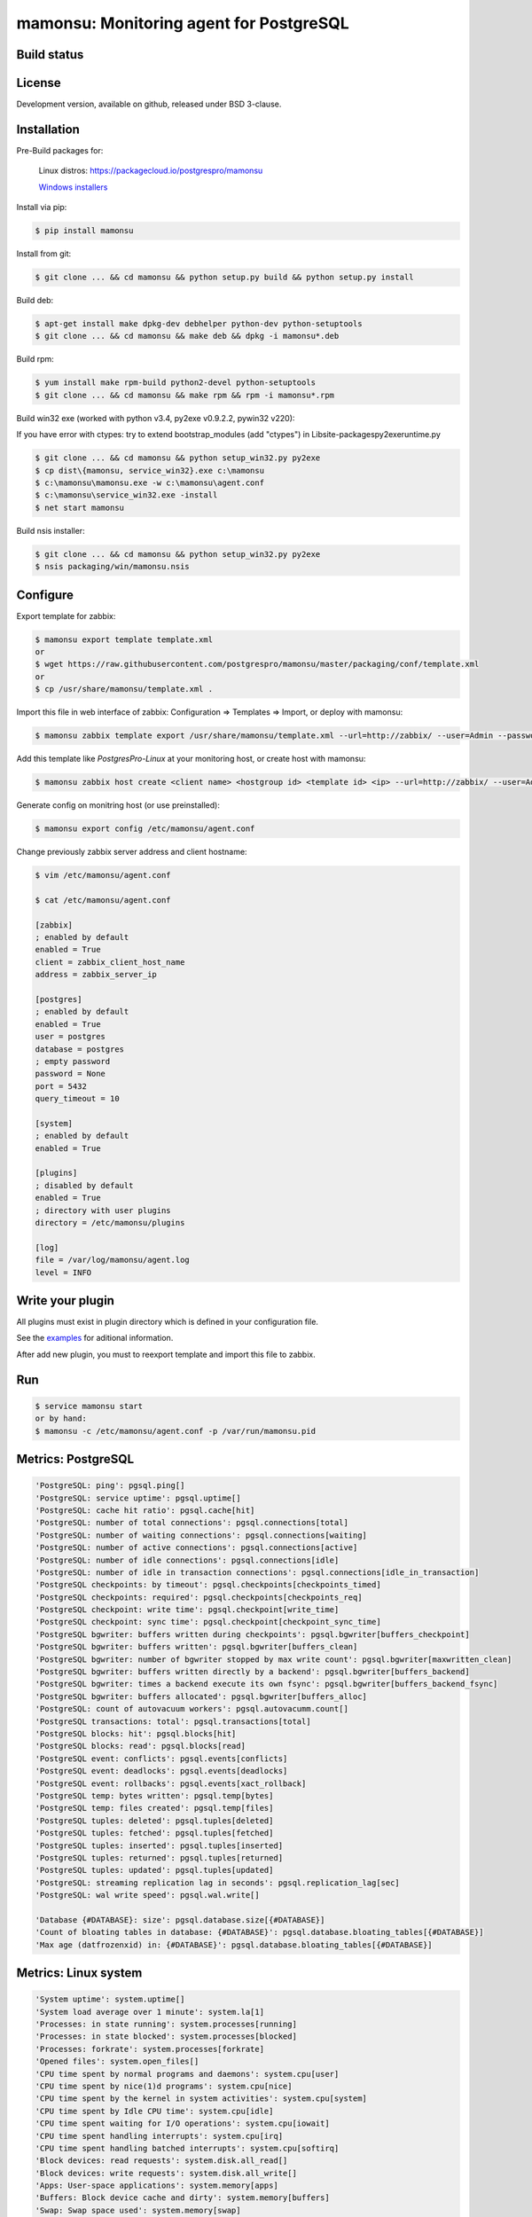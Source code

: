 ****************************************
mamonsu: Monitoring agent for PostgreSQL
****************************************

============
Build status
============
.. image:: https://travis-ci.org/postgrespro/mamonsu.svg?branch=master
    :target: https://travis-ci.org/postgrespro/mamonsu

========
License
========

Development version, available on github, released under BSD 3-clause.

============
Installation
============

Pre-Build packages for:

    Linux distros: https://packagecloud.io/postgrespro/mamonsu

    `Windows installers <https://oc.postgrespro.ru/index.php/s/qkGzj8MPLIqNhQv>`_

Install via pip:

.. code-block:: bash

    $ pip install mamonsu

Install from git:

.. code-block:: bash

    $ git clone ... && cd mamonsu && python setup.py build && python setup.py install

Build deb:

.. code-block:: bash

    $ apt-get install make dpkg-dev debhelper python-dev python-setuptools
    $ git clone ... && cd mamonsu && make deb && dpkg -i mamonsu*.deb

Build rpm:

.. code-block:: bash

    $ yum install make rpm-build python2-devel python-setuptools
    $ git clone ... && cd mamonsu && make rpm && rpm -i mamonsu*.rpm

Build win32 exe (worked with python v3.4, py2exe v0.9.2.2, pywin32 v220):

If you have error with ctypes: try to extend bootstrap_modules (add "ctypes") in Lib\site-packages\py2exe\runtime.py

.. code-block:: bash

    $ git clone ... && cd mamonsu && python setup_win32.py py2exe
    $ cp dist\{mamonsu, service_win32}.exe c:\mamonsu
    $ c:\mamonsu\mamonsu.exe -w c:\mamonsu\agent.conf
    $ c:\mamonsu\service_win32.exe -install
    $ net start mamonsu

Build nsis installer:

.. code-block:: bash

    $ git clone ... && cd mamonsu && python setup_win32.py py2exe
    $ nsis packaging/win/mamonsu.nsis

==========
Configure
==========

Export template for zabbix:

.. code-block:: bash

    $ mamonsu export template template.xml
    or
    $ wget https://raw.githubusercontent.com/postgrespro/mamonsu/master/packaging/conf/template.xml
    or
    $ cp /usr/share/mamonsu/template.xml .

Import this file in web interface of zabbix: Configuration => Templates => Import, or deploy with mamonsu:

.. code-block:: bash

    $ mamonsu zabbix template export /usr/share/mamonsu/template.xml --url=http://zabbix/ --user=Admin --password=zabbix

Add this template like `PostgresPro-Linux` at your monitoring host, or create host with mamonsu:

.. code-block:: bash

    $ mamonsu zabbix host create <client name> <hostgroup id> <template id> <ip> --url=http://zabbix/ --user=Admin --password=zabbix

Generate config on monitring host (or use preinstalled):

.. code-block:: bash

    $ mamonsu export config /etc/mamonsu/agent.conf

Change previously zabbix server address and client hostname:

.. code-block:: bash

    $ vim /etc/mamonsu/agent.conf

    $ cat /etc/mamonsu/agent.conf

    [zabbix]
    ; enabled by default
    enabled = True
    client = zabbix_client_host_name
    address = zabbix_server_ip

    [postgres]
    ; enabled by default
    enabled = True
    user = postgres
    database = postgres
    ; empty password
    password = None
    port = 5432
    query_timeout = 10

    [system]
    ; enabled by default
    enabled = True

    [plugins]
    ; disabled by default
    enabled = True
    ; directory with user plugins
    directory = /etc/mamonsu/plugins

    [log]
    file = /var/log/mamonsu/agent.log
    level = INFO

==================
Write your plugin
==================

All plugins must exist in plugin directory which is defined in your configuration file.

See the `examples <https://github.com/postgrespro/mamonsu/tree/master/examples>`_ for aditional information.

After add new plugin, you must to reexport template and import this file to zabbix.

====
Run
====

.. code-block:: bash

    $ service mamonsu start
    or by hand:
    $ mamonsu -c /etc/mamonsu/agent.conf -p /var/run/mamonsu.pid

====================
Metrics:  PostgreSQL
====================

.. code-block:: bash

    'PostgreSQL: ping': pgsql.ping[]
    'PostgreSQL: service uptime': pgsql.uptime[]
    'PostgreSQL: cache hit ratio': pgsql.cache[hit]
    'PostgreSQL: number of total connections': pgsql.connections[total]
    'PostgreSQL: number of waiting connections': pgsql.connections[waiting]
    'PostgreSQL: number of active connections': pgsql.connections[active]
    'PostgreSQL: number of idle connections': pgsql.connections[idle]
    'PostgreSQL: number of idle in transaction connections': pgsql.connections[idle_in_transaction]
    'PostgreSQL checkpoints: by timeout': pgsql.checkpoints[checkpoints_timed]
    'PostgreSQL checkpoints: required': pgsql.checkpoints[checkpoints_req]
    'PostgreSQL checkpoint: write time': pgsql.checkpoint[write_time]
    'PostgreSQL checkpoint: sync time': pgsql.checkpoint[checkpoint_sync_time]
    'PostgreSQL bgwriter: buffers written during checkpoints': pgsql.bgwriter[buffers_checkpoint]
    'PostgreSQL bgwriter: buffers written': pgsql.bgwriter[buffers_clean]
    'PostgreSQL bgwriter: number of bgwriter stopped by max write count': pgsql.bgwriter[maxwritten_clean]
    'PostgreSQL bgwriter: buffers written directly by a backend': pgsql.bgwriter[buffers_backend]
    'PostgreSQL bgwriter: times a backend execute its own fsync': pgsql.bgwriter[buffers_backend_fsync]
    'PostgreSQL bgwriter: buffers allocated': pgsql.bgwriter[buffers_alloc]
    'PostgreSQL: count of autovacuum workers': pgsql.autovacumm.count[]
    'PostgreSQL transactions: total': pgsql.transactions[total]
    'PostgreSQL blocks: hit': pgsql.blocks[hit]
    'PostgreSQL blocks: read': pgsql.blocks[read]
    'PostgreSQL event: conflicts': pgsql.events[conflicts]
    'PostgreSQL event: deadlocks': pgsql.events[deadlocks]
    'PostgreSQL event: rollbacks': pgsql.events[xact_rollback]
    'PostgreSQL temp: bytes written': pgsql.temp[bytes]
    'PostgreSQL temp: files created': pgsql.temp[files]
    'PostgreSQL tuples: deleted': pgsql.tuples[deleted]
    'PostgreSQL tuples: fetched': pgsql.tuples[fetched]
    'PostgreSQL tuples: inserted': pgsql.tuples[inserted]
    'PostgreSQL tuples: returned': pgsql.tuples[returned]
    'PostgreSQL tuples: updated': pgsql.tuples[updated]
    'PostgreSQL: streaming replication lag in seconds': pgsql.replication_lag[sec]
    'PostgreSQL: wal write speed': pgsql.wal.write[]

    'Database {#DATABASE}: size': pgsql.database.size[{#DATABASE}]
    'Count of bloating tables in database: {#DATABASE}': pgsql.database.bloating_tables[{#DATABASE}]
    'Max age (datfrozenxid) in: {#DATABASE}': pgsql.database.bloating_tables[{#DATABASE}]


=====================
Metrics: Linux system
=====================

.. code-block:: bash

    'System uptime': system.uptime[]
    'System load average over 1 minute': system.la[1]
    'Processes: in state running': system.processes[running]
    'Processes: in state blocked': system.processes[blocked]
    'Processes: forkrate': system.processes[forkrate]
    'Opened files': system.open_files[]
    'CPU time spent by normal programs and daemons': system.cpu[user]
    'CPU time spent by nice(1)d programs': system.cpu[nice]
    'CPU time spent by the kernel in system activities': system.cpu[system]
    'CPU time spent by Idle CPU time': system.cpu[idle]
    'CPU time spent waiting for I/O operations': system.cpu[iowait]
    'CPU time spent handling interrupts': system.cpu[irq]
    'CPU time spent handling batched interrupts': system.cpu[softirq]
    'Block devices: read requests': system.disk.all_read[]
    'Block devices: write requests': system.disk.all_write[]
    'Apps: User-space applications': system.memory[apps]
    'Buffers: Block device cache and dirty': system.memory[buffers]
    'Swap: Swap space used': system.memory[swap]
    'Cached: Parked file data (file content) cache': system.memory[cached]
    'Free: Wasted memory': system.memory[unused]
    'Slab: Kernel used memory (inode cache)': system.memory[slab]
    'SwapCached: Fetched unmod yet swap pages': system.memory[swap_cache]
    'PageTables: Map bt virtual and physical': system.memory[page_tables]
    'VMallocUsed: vmaloc() allocated by kernel': system.memory[vmalloc_used]
    'Committed_AS: Total committed memory': system.memory[committed]
    'Mapped: All mmap()ed pages': system.memory[mapped]
    'Active: Memory recently used': system.memory[active]
    'Inactive: Memory not currently used': system.memory[inactive]

    'Mount point {#MOUNTPOINT}: used': system.vfs.used[{#MOUNTPOINT}]
    'Mount point {#MOUNTPOINT}: free' system.vfs.free[{#MOUNTPOINT}]
    'Mount point {#MOUNTPOINT}: free in percents': system.vfs.percent_free[{#MOUNTPOINT}]
    'Mount point {#MOUNTPOINT}: free inodes in percent': system.vfs.percent_inode_free[{#MOUNTPOINT}]
    'Block device {#BLOCKDEVICE}: utilization': system.disk.utilization[{#BLOCKDEVICE}]
    'Block device {#BLOCKDEVICE}: read operations': system.disk.read[{#BLOCKDEVICE}]
    'Block device {#BLOCKDEVICE}: write operations': system.disk.write[{#BLOCKDEVICE}]
    'Net device {#NETDEVICE}: RX bytes/s': system.net.rx_bytes[{#NETDEVICE}]
    'Net device {#NETDEVICE}: RX errors/s': system.net.rx_errors[{#NETDEVICE}]
    'Net device {#NETDEVICE}: RX drops/s': system.net.rx_drops[{#NETDEVICE}]
    'Net device {#NETDEVICE}: TX bytes/s': system.net.tx_bytes[{#NETDEVICE}]
    'Net device {#NETDEVICE}: TX errors/s': system.net.tx_errors[{#NETDEVICE}]
    'Net device {#NETDEVICE}: TX drops/s': system.net.tx_drops[{#NETDEVICE}]

=======================
Metrics: Windows system
=======================

.. code-block:: bash

    'Memory cached': system.memory[cache]
    'Memory available': system.memory[available]
    'Memory free': system.memory[free]
    'CPU user time': system.cpu[user_time]
    'CPU idle time': system.cpu[idle_time]
    'CPU privileged time': system.cpu[privileged_time]
    'Network bytes total': system.network[total_bytes]
    'Network output queue length': system.network[total_output_queue]

============
Screenshots
============

.. image::  https://raw.githubusercontent.com/postgrespro/mamonsu/master/examples/statistics.png


============
Tool: Report
============

Create report about used hardware and PostgreSQL:

.. code-block:: bash

    $ mamonsu report

==========
Tool: Tune
==========

Make generic optimization for system and PostgreSQL, based on hardware information:

.. code-block:: bash

    $ mamonsu tune

==========================
Tool: analog of zabbix_get
==========================

.. code-block:: bash

    $ mamonsu agent version
    $ mamonsu agent metric-list
    $ mamonsu agent metric-get <key>

================
Tool: Zabbix CLI
================

Simple cli for control your Zabbix Server

.. code-block:: bash

    $ export ZABBIX_USER=Admin
    $ export ZABBIX_PASSWD=zabbix
    $ export ZABBIX_URL='http://localhost/zabbix'

    $ mamonsu zabbix template list
    $ mamonsu zabbix template show <template name>
    $ mamonsu zabbix template id <template name>
    $ mamonsu zabbix template delete <template id>
    $ mamonsu zabbix template export <file>

    $ mamonsu zabbix host list
    $ mamonsu zabbix host show <hostname>
    $ mamonsu zabbix host id <hostname>
    $ mamonsu zabbix host delete <host id>
    $ mamonsu zabbix host create <host name> <hostgroup id> <template id> <ip>
    $ mamonsu zabbix host info templates <host id>
    $ mamonsu zabbix host info hostgroups <host id>
    $ mamonsu zabbix host info graphs <host id>
    $ mamonsu zabbix host info items <host id>

    $ mamonsu zabbix hostgroup list
    $ mamonsu zabbix hostgroup show <hostgroup name>
    $ mamonsu zabbix hostgroup id <hostgroup name>
    $ mamonsu zabbix hostgroup delete <hostgroup id>
    $ mamonsu zabbix hostgroup create <hostgroup name>

    $ mamonsu zabbix item error <host name>
    $ mamonsu zabbix item lastvalue <host name>
    $ mamonsu zabbix item lastclock <host name>
